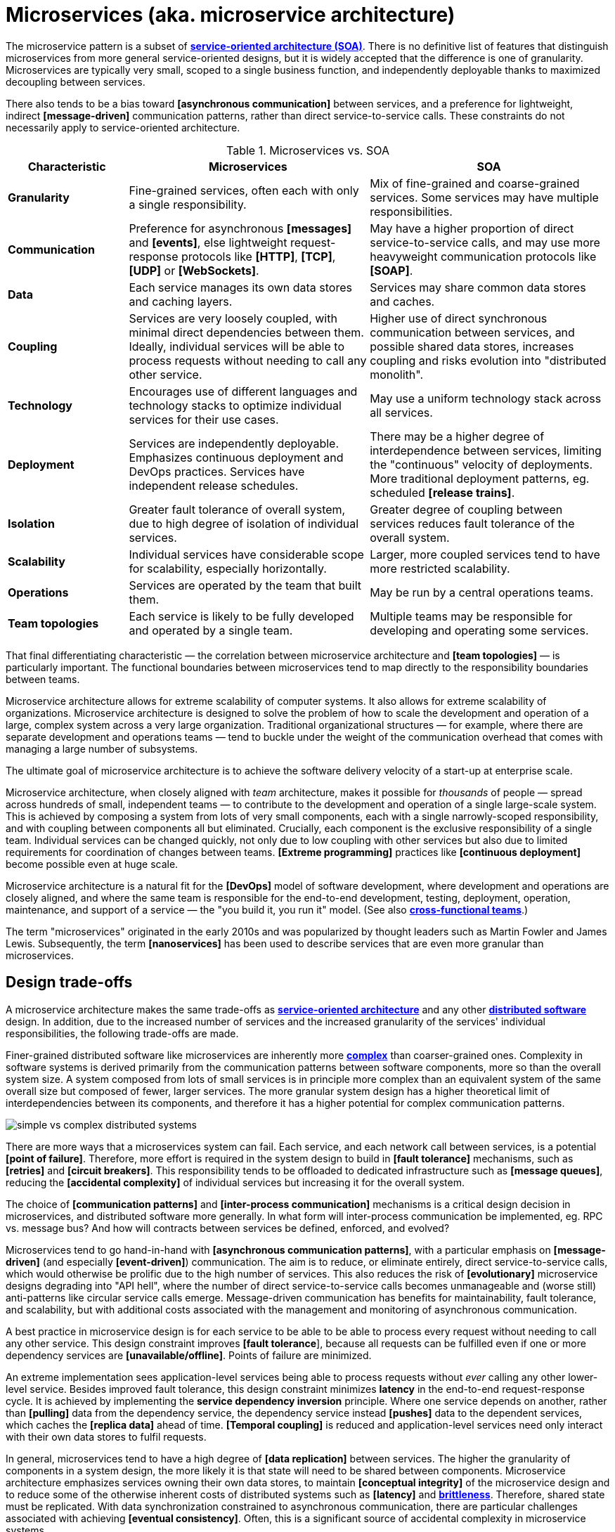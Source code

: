 = Microservices (aka. microservice architecture)

The microservice pattern is a subset of *link:./service-oriented-architecture.adoc[service-oriented architecture (SOA)]*. There is no definitive list of features that distinguish microservices from more general service-oriented designs, but it is widely accepted that the difference is one of granularity. Microservices are typically very small, scoped to a single business function, and independently deployable thanks to maximized decoupling between services.

There also tends to be a bias toward *[asynchronous communication]* between services, and a preference for lightweight, indirect *[message-driven]* communication patterns, rather than direct service-to-service calls. These constraints do not necessarily apply to service-oriented architecture.

.Microservices vs. SOA
[cols="1,2,2"]
|===
|Characteristic |Microservices |SOA

|*Granularity*
|Fine-grained services, often each with only a single responsibility.
|Mix of fine-grained and coarse-grained services. Some services may have multiple responsibilities.

|*Communication*
|Preference for asynchronous *[messages]* and *[events]*, else lightweight request-response protocols like *[HTTP]*, *[TCP]*, *[UDP]* or *[WebSockets]*.
|May have a higher proportion of direct service-to-service calls, and may use more heavyweight communication protocols like *[SOAP]*.

|*Data*
|Each service manages its own data stores and caching layers.
|Services may share common data stores and caches.

|*Coupling*
|Services are very loosely coupled, with minimal direct dependencies between them. Ideally, individual services will be able to process requests without needing to call any other service.
|Higher use of direct synchronous communication between services, and possible shared data stores, increases coupling and risks evolution into "distributed monolith".

|*Technology*
|Encourages use of different languages and technology stacks to optimize individual services for their use cases.
|May use a uniform technology stack across all services.

|*Deployment*
|Services are independently deployable. Emphasizes continuous deployment and DevOps practices. Services have independent release schedules.
|There may be a higher degree of interdependence between services, limiting the "continuous" velocity of deployments. More traditional deployment patterns, eg. scheduled *[release trains]*.

|*Isolation*
|Greater fault tolerance of overall system, due to high degree of isolation of individual services.
|Greater degree of coupling between services reduces fault tolerance of the overall system.

|*Scalability*
|Individual services have considerable scope for scalability, especially horizontally.
|Larger, more coupled services tend to have more restricted scalability.

|*Operations*
|Services are operated by the team that built them.
|May be run by a central operations teams.

|*Team topologies*
|Each service is likely to be fully developed and operated by a single team.
|Multiple teams may be responsible for developing and operating some services.
|===

That final differentiating characteristic — the correlation between microservice architecture and *[team topologies]* — is particularly important. The functional boundaries between microservices tend to map directly to the responsibility boundaries between teams.

Microservice architecture allows for extreme scalability of computer systems. It also allows for extreme scalability of organizations. Microservice architecture is designed to solve the problem of how to scale the development and operation of a large, complex system across a very large organization. Traditional organizational structures — for example, where there are separate development and operations teams — tend to buckle under the weight of the communication overhead that comes with managing a large number of subsystems.

The ultimate goal of microservice architecture is to achieve the software delivery velocity of a start-up at enterprise scale.

Microservice architecture, when closely aligned with _team_ architecture, makes it possible for _thousands_ of people — spread across hundreds of small, independent teams — to contribute to the development and operation of a single large-scale system. This is achieved by composing a system from lots of very small components, each with a single narrowly-scoped responsibility, and with coupling between components all but eliminated. Crucially, each component is the exclusive responsibility of a single team. Individual services can be changed quickly, not only due to low coupling with other services but also due to limited requirements for coordination of changes between teams. *[Extreme programming]* practices like *[continuous deployment]* become possible even at huge scale.

Microservice architecture is a natural fit for the *[DevOps]* model of software development, where development and operations are closely aligned, and where the same team is responsible for the end-to-end development, testing, deployment, operation, maintenance, and support of a service — the "you build it, you run it" model. (See also *link:./cross-functional-teams.adoc[cross-functional teams]*.)

The term "microservices" originated in the early 2010s and was popularized by thought leaders such as Martin Fowler and James Lewis. Subsequently, the term *[nanoservices]* has been used to describe services that are even more granular than microservices.

== Design trade-offs

A microservice architecture makes the same trade-offs as *link:./service-oriented-architecture.adoc[service-oriented architecture]* and any other *link:./distributed-system.adoc[distributed software]* design. In addition, due to the increased number of services and the increased granularity of the services' individual responsibilities, the following trade-offs are made.

Finer-grained distributed software like microservices are inherently more *link:./complexity.adoc[complex]* than coarser-grained ones. Complexity in software systems is derived primarily from the communication patterns between software components, more so than the overall system size. A system composed from lots of small services is in principle more complex than an equivalent system of the same overall size but composed of fewer, larger services. The more granular system design has a higher theoretical limit of interdependencies between its components, and therefore it has a higher potential for complex communication patterns.

image::./_/simple-vs-complex-distributed-systems.svg[]

There are more ways that a microservices system can fail. Each service, and each network call between services, is a potential *[point of failure]*. Therefore, more effort is required in the system design to build in *[fault tolerance]* mechanisms, such as *[retries]* and *[circuit breakers]*. This responsibility tends to be offloaded to dedicated infrastructure such as *[message queues]*, reducing the *[accidental complexity]* of individual services but increasing it for the overall system.

The choice of *[communication patterns]* and *[inter-process communication]* mechanisms is a critical design decision in microservices, and distributed software more generally. In what form will inter-process communication be implemented, eg. RPC vs. message bus? And how will contracts between services be defined, enforced, and evolved?

Microservices tend to go hand-in-hand with *[asynchronous communication patterns]*, with a particular emphasis on *[message-driven]* (and especially *[event-driven]*) communication. The aim is to reduce, or eliminate entirely, direct service-to-service calls, which would otherwise be prolific due to the high number of services. This also reduces the risk of *[evolutionary]* microservice designs degrading into "API hell", where the number of direct service-to-service calls becomes unmanageable and (worse still) anti-patterns like circular service calls emerge. Message-driven communication has benefits for maintainability, fault tolerance, and scalability, but with additional costs associated with the management and monitoring of asynchronous communication.

A best practice in microservice design is for each service to be able to be able to process every request without needing to call any other service. This design constraint improves *[fault tolerance*], because all requests can be fulfilled even if one or more dependency services are *[unavailable/offline]*. Points of failure are minimized.

An extreme implementation sees application-level services being able to process requests without _ever_ calling any other lower-level service. Besides improved fault tolerance, this design constraint minimizes *latency* in the end-to-end request-response cycle. It is achieved by implementing the *service dependency inversion* principle. Where one service depends on another, rather than *[pulling]* data from the dependency service, the dependency service instead *[pushes]* data to the dependent services, which caches the *[replica data]* ahead of time. *[Temporal coupling]* is reduced and application-level services need only interact with their own data stores to fulfil requests.

In general, microservices tend to have a high degree of *[data replication]* between services. The higher the granularity of components in a system design, the more likely it is that state will need to be shared between components. Microservice architecture emphasizes services owning their own data stores, to maintain *[conceptual integrity]* of the microservice design and to reduce some of the otherwise inherent costs of distributed systems such as *[latency]* and *link:./fault-tolerance.adoc[brittleness]*. Therefore, shared state must be replicated. With data synchronization constrained to asynchronous communication, there are particular challenges associated with achieving *[eventual consistency]*. Often, this is a significant source of accidental complexity in microservice systems.

Placing *[load balancers]* and *[failover]* systems in front of individual microservices allows for *[horizontal scaling]* and increased *[fault tolerance]* (the trade off being that the load balancer becomes a *[single point of failure]*, which in turn can be solved by *[clustering]* primary and failover load balancers).

Load balancing works particularly well with *stateless microservices*, which are small services that do not persist state between requests, and which may be deployed to *[function-as-a-service (FaaS)*] platforms like AWS Lambda. Otherwise, each microservice instance needs to share the same state, which means all instances must share the same data store. If the data store also needs to be replicated to handle the load, there are additional challenges to ensure *[consistency]*.

Load balancing of microservices that are designed to be *disposable* opens up many other opportunities for things like the design of *[deployment pipelines]*. If we can easily destroy microservice instances, and add new instances to the load balancer, then it becomes much easier to do things like *[rolling deployments]* (ie. *[continuous delivery]* of lots of *[micro releases]*) and *[auto-recovery]*. See *link:./load-balancing.adoc[load balancing]* for more on this.

****
A event-driven, stateless microservice architecture gives us a very scalable, very extensible, and very resilient application platform. Add in a continuous *deployment pipeline* and you can do thousands of releases, to hundreds of microservices, without a moment of downtime.
****

A key objective of microservice architecture is to allow for individual services to be independently developed, deployed, and operated. Nevertheless, the delivery of changes to user-facing functionality inevitably requires coordination of development and deployment across services. Due to the high granularity of microservices, the communication overhead associated with managing system-wide changes can be significant. Business planning and prioritization can also be more challenging if input such as delivery *[estimations]* need to be gathered from multiple teams.

For the same reason, managing internal breaking API changes also requires careful coordination. Well-defined *[service contracts]*, with versioning, go some way to offsetting these challenges, but cross-team communication and collaboration cannot be avoided entirely when it is necessary to incrementally migrate system-wide changes in a non-breaking way. The more services you have, the more complex this coordination becomes.

Due to the inherent complexity of microservice architectures, sophisticated testing, deployment, and monitoring strategies are required. *[Integration testing]* is particularly challenging, and tends to be dependent upon service *[mocking]*, which reduces confidence in the tests. *[End-to-end]* testing requires a significant investment in infrastructure (to run a complete production replica) and such tests can be slow to run.

Advanced testing techniques like *[chaos engineering (aka. chaos testing)]* may be necessary in very large scale and mission critical systems.

Debugging production issues is more difficult, because you can't just attach a debugger to a running process if the issue could be in any downstream service. *[Observability]* tools, and especially *[distributed tracing]*, are specifically designed to solve the problem of "it works on my machine" syndrome when debugging highly distributed software like microservices.

In general, infrastructure costs can be very high for microservice systems. Although individual services can be finely optimized for their specific use cases and traffic patterns, there are many additional technical services to run in production like *[service discovery]*, *[load balancers]*, and *[API gateways]*. In addition, non-production infrastructure to automate testing and deployment can become extensive. *[Cloud infrastructure]* systems, and especially *[public clouds]* which provide many of these as *[managed services]*, can reduce the costs associated with transitioning to microservice architecture in the short term, while tool such as *[infrastructure as code]* can further reduce the cost of managing such infrastructure over the longer term.

In addition to the technical trade-offs of the microservice architecture, there are also impacts on organizational structure, and even the culture and values of an organization.

To realize the full benefits of a microservice architecture, microservice teams require a high degree of *[autonomy]*, for example over their *[ways of working]* and *[technology choices]*. This autonomy is necessary to allow individual services to change quickly, but it also requires a high degree of *trust* from the organization. Microservices tend not to work so well in command-and-control organizations, where *[top-down design]* and decision-making is the norm.

Greater flexibility over technical choices within individual services is a benefit at the team level, but *technical sprawl* becomes a risk at the organization level. Additional effort needs to be made on *technical standardization* to maintain component *[cohesion]*, eg. through organization-level *technical standards* and *documentation*, development of shared code libraries, and additional organizational structures such as *guilds* and *communities of practice*. Organization-level policies such as *[service-level agreements]* and *API versioning* standards will be necessary to ensure that services are built and operated to a consistent standard. These added requirements increase the range of skills required within an organization, particularly for things like *architecture*, *modeling*, and *technical writing*.

.Libraries and microservices
****
Shared libraries are not incompatible with service-oriented designs. They can be useful to encapsulate much of the common boilerplate and cross-cutting concerns that are shared by all services in a system, things like logging, monitoring, security, etc.
****

All of this is additional overhead – work that does not directly contribute to delivering *[value]* to users.

Microservice architecture has other risks and costs for the operational model of organizations. For example, as teams become more specialized and focused on their own services, shared understanding of the whole system reduces. *Organization sprawl* becomes as much of a risk as *technical sprawl* does. New organization-level procedures will be needed to counter-balance this. For example, *cross-training* schemes may be required to support the transferability of team members between teams, and to reduce risks associated with the *[bus factor]*.

And, since no single team is responsible for the system's overall health and performance, accountability becomes a much more nuanced issue. The SLA for each service may be to respond to 90% of requests within 150ms. But who is accountable for the latency of the whole system – which will be the sum of the latencies of all the services in the dependency tree?

A microservice architecture may even have implications for recruitment strategies. The *[two-pizza team]* model, where teams are small enough that they can be fed with two (large) pizzas, is often cited as an effective team size for microservice teams. But given the breadth of responsibilities that are placed on microservice teams, this constraint means that individual team members shoulder a lot of responsibilities. For this reason, *generalization* tends to be more sought after in microservice teams than *specialization*. In a microservice team, everyone needs to be able to do a bit of everything. This has further trade-offs, risks, and costs. There are implications for productivity. Specialization tends to increase productivity, while generalization does the opposite. And there are increased risks associated with *burnout* and staff *turnover*. *[Self-service]* *[cloud infrastructure]* provisioning, *[auto-scaling]* and *[auto-recovery]* mechanisms, and centralized *[DevOps toolchains]*, go some way to reducing the responsibilities placed on individual teams.

In summary, for an organization looking for evolve their systems to microservices, the process is as much about organization change as it is technical change.

Microservices were popularized by companies like Amazon, Netflix, and Uber, who adopted this architectural style to solve the challenges of delivering planet-scale software-as-a-service. But for many organizations, the costs and complexity of microservices will outweigh the benefits. Microservices are not a *[silver bullet]*, but a pattern for solving a very particular set of *[scalability]* challenges – both technical scalability and organizational scalability.

== Best practices in microservice design

Most of the decisions to be made in the implementation of a microservice architecture involve trade-offs between local standardization and global standardization, and choosing the boundaries between services (and therefore determining the granularity of the overall system design).

A best practice that has emerged in microservice design is for microservice teams to work in a very thin application layer that is globally-standardized. Hardware (servers, operating systems, databases), communication infrastructure (*[service registry]* and *[service discovery]*, *[message]* and *[event]* handling, *[load balancing]*), operations infrastructure (*[configuration management]*, *[monitoring]* and *[logging]*, *[deployment pipelines]*), and even the application runtime platform (self-service tools, dev and test environments) are all abstracted away and centrally managed. Microservice teams have autonomy over a well-defined range of local standards, such as the implementation of business logic and choices of data storage technologies for their services.

Deep global standardization of a microservice system allows for new microservices to be easily added and quickly scaled. Cross-cutting concerns such as performance benchmarking and security testing can be managed centrally, and shared *[quality gates]* can help to enforce service level agreements and promote a high level of consistency in design and implementation across the whole system.

There's an even more critical balancing act in terms of the level of granularity of a microservice architecture design. If you over-fragment a system, the weight of managing a very large number of services will potentially negate the value of having very small, highly decoupled components. If you under-fragment a system, you get fewer of the benefits of microservices.

A second best practice that has emerged in microservice design is to deign services (and the team structures that align to them) around business verticals. Service boundaries should maps to business units or capabilities, such that the overall system becomes a model of the business domain. *[Domain-driven design]* is a useful approach to microservice design, for this reason.

Following the domain-driven design approach to microservices may not necessarily produce a pure microservice design. If services are designed to model real-world business subdomains, and if some of those subdomains are naturally quite extensive in their scope and responsibilities, then the design process may see some services emerge that are relatively large and complex. This is okay. The focus on a microservice design – indeed, on any distributed software design – should be on simplifying the system's internal communication patterns, not on *[decomposing]* the system into the smallest possible components. Indeed, it may even be desirable that some services span multiple subdomains (or a single bounded context).

A well-regarded approach to implementing microservices in greenfield projects, particularly when functional requirements are volatile or the business domain is not well understood from the start, is to begin with a *link:./modular-monolith.adoc[modular monolith]* and incrementally extract services from it as specific *[scalability]* requirements *[emerge]* over time.

[quote, Martin Fowler]
____
Don't design microservices, extract them.
____

This approach to microservice design means you do not risk *[prematurely optimizing]* the system design for problems that you may not ever have. Also, because it is much easier to *[refactor]* the internal structure of a *[monolith]* than it is to change the structure of distributed software, you can more rapidly iterate a system's domain model and functionality in the early stages of development – exactly the time in a product's life cycle when requirements are at their most volatile. Development effort can focus on optimization once functional requirements are more stable.

The key principle in this approach is to delay extracting services until the communication patterns between them have already been optimized in the monolith. The danger in hurrying to a microservice design is ending up with a distributed *[ball of mud]*, where services are tightly coupled and have complex communication patterns between them. Monolithic balls of bud can be refactored more easily than distributed ones. If your organization does not have the *[capability maturity]* to build a decent monolith, it will only fail quicker with microservices.

[quote, Hadi Hariri, The Silver Bullet Syndrome – https://www.youtube.com/watch?v=3wyd6J3yjcs]
____
[With microservices you] move from a single ball of mud to orchestrating a lot of shit.
____

In most cases, system designs should not start with a microservice architecture. The one exception is when you know the system will have a large amount of load as soon as production traffic is routed to it, for example if you are replacing a legacy system or hooking into some existing process, for which the traffic patterns are already known. Implementing microservices through incremental decomposition of a monolith can also be an effective method for transitioning away from legacy systems. This approach requires comprehensive *[system (e2e) tests]*, so that you can verify that the system as a whole remains stable.

See also the *link:./strangler-fig-pattern.adoc[strangler fig pattern]*, which is an architectural pattern to help with evolving legacy systems into modern architectures and technology stacks.

''''

== References

* https://microservices.io/[Microservices.io] — Articles, a glossary of microservice-related terminology and design patterns, and many more resources, curated by Chris Richardson. An excellent starting point to learn about microservice architecture.

* https://martinfowler.com/articles/microservices.html[Microservices: A definition of this new architectural term] — By Martin Fowler and James Lewis. See also https://martinfowler.com/articles/microservice-trade-offs.html[Microservice trade-offs] for a concise summary of the pros and cons of microservice architecture, and Fowler's https://www.youtube.com/watch?v=wgdBVIX9ifA[GOTO 2014 talk] on this subject.

* https://smartbear.com/learn/api-design/microservices/[What are microservices], SmartBear

* https://www.nginx.com/resources/library/microservices-reference-architecture/[Microservices reference architecture], Chris Stetson (2017)

* https://thenewstack.io/ten-commandments-microservices/[10 commandments of microservices], The New Stack (2016)

* https://www.vinaysahni.com/best-practices-for-building-a-microservice-architecture[Best practices for building a microservice architecture], Vinay Sahni

* https://medium.com/@qasimsoomro/building-microservices-using-node-js-with-ddd-cqrs-and-event-sourcing-part-1-of-2-52e0dc3d81df[Building microservices: using Node with DDD, CQRS, and event sourcing], Qasim Soomro (2019)

* https://www.linkedin.com/pulse/designing-scalable-backend-infrastructures-from-scratch-chauhan[Designing scalable backend infrastructures from scratch], Anshul Chauhan

* https://blog.appdynamics.com/engineering/microservices-monoliths-and-self-contained-systems-time-to-break-it-down/[Microservices, monoliths, and self-contained systems] — Appydynamics Engineering

* https://www.sam-solutions.com/blog/microservices-vs-monolithic-real-business-examples/[Microservices vs. monolithic: real business examples] — Sam Solutions

* https://blog.buzachis-aris.com/2014/12/microservices-vs-monolithic-architectures/[Microservices vs monolithic architectures] — Buzachis Aris (2014)

=== Critiques

* https://riak.com/posts/technical/microservices-please-dont/[Microservices - please, don't], Sean Kelly (2016)

* https://www.dwmkerr.com/the-death-of-microservice-madness-in-2018/[The death of microservice madness in 2018], Dave Kerr (2018) — A strong case made why microservices is not a suitable architecture for all but a few very large organizations.

* https://thenewstack.io/beauty-beast-justgivings-microservices-transformation/[Microservices: the good, the bad and the hype], Jennifer Riggins, The New Stack (2017)

* https://blog.philipphauer.de/microservices-nutshell-pros-cons/[Microservices in a nutshell – pros and cons] — Philipp Hauer (2015)

* https://insights.sei.cmu.edu/saturn/2015/11/microservices-beyond-the-hype-what-you-gain-and-what-you-lose.html[Microservices beyond the hype: what you gain and what you lose] — Paulo Merson, SEI Insights (2015)

=== Case studies

* https://zepworks.com/posts/faster-better-cheaper-and-re-architecture/[Faster, cheaper and better: a story of breaking a monolith], Zep Dehpour (2019)

* https://www.youtube.com/watch?v=N1BWMW9NEQc[Airbnb, from monolith to microservices: how to scale your architecture] — Hear from Melanie Cebula, Software Engineer at Airbnb, on how they utilize microservices to scale their architecture.

* https://www.youtube.com/watch?v=57UK46qfBLY[Microservices at Netflix scale: principles, tradeoffs and lessons learned] — A talk by R. Meshenberg given at GOTO 2016.

=== Books

* https://www.amazon.com/gp/product/1491950358[Building Microservices: Designing Fine-Grained Systems] — Sam Newman (2015)

* https://www.nginx.com/resources/library/designing-deploying-microservices/[Designing and Deploying Microservices] — A free ebook, written by Chris Richardson and Floyd Smith on behalf of Nginx. An excellent resource for all involved in building and maintaining microservice-based systems.

* https://www.amazon.com/gp/product/1491965975/[Production-Ready Microservices: Building Standardized Systems Across an Engineering Organization] — Susan J. Fowler (2016)
